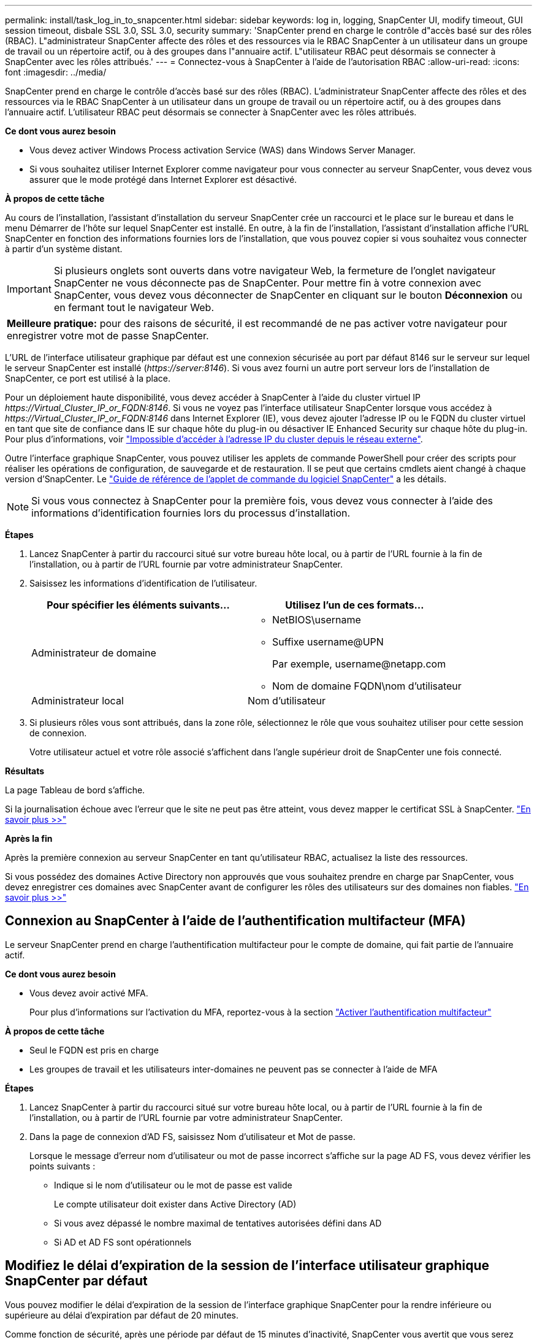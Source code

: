 ---
permalink: install/task_log_in_to_snapcenter.html 
sidebar: sidebar 
keywords: log in, logging, SnapCenter UI, modify timeout, GUI session timeout, disbale SSL 3.0, SSL 3.0, security 
summary: 'SnapCenter prend en charge le contrôle d"accès basé sur des rôles (RBAC). L"administrateur SnapCenter affecte des rôles et des ressources via le RBAC SnapCenter à un utilisateur dans un groupe de travail ou un répertoire actif, ou à des groupes dans l"annuaire actif. L"utilisateur RBAC peut désormais se connecter à SnapCenter avec les rôles attribués.' 
---
= Connectez-vous à SnapCenter à l'aide de l'autorisation RBAC
:allow-uri-read: 
:icons: font
:imagesdir: ../media/


[role="lead"]
SnapCenter prend en charge le contrôle d'accès basé sur des rôles (RBAC). L'administrateur SnapCenter affecte des rôles et des ressources via le RBAC SnapCenter à un utilisateur dans un groupe de travail ou un répertoire actif, ou à des groupes dans l'annuaire actif. L'utilisateur RBAC peut désormais se connecter à SnapCenter avec les rôles attribués.

*Ce dont vous aurez besoin*

* Vous devez activer Windows Process activation Service (WAS) dans Windows Server Manager.
* Si vous souhaitez utiliser Internet Explorer comme navigateur pour vous connecter au serveur SnapCenter, vous devez vous assurer que le mode protégé dans Internet Explorer est désactivé.


*À propos de cette tâche*

Au cours de l'installation, l'assistant d'installation du serveur SnapCenter crée un raccourci et le place sur le bureau et dans le menu Démarrer de l'hôte sur lequel SnapCenter est installé. En outre, à la fin de l'installation, l'assistant d'installation affiche l'URL SnapCenter en fonction des informations fournies lors de l'installation, que vous pouvez copier si vous souhaitez vous connecter à partir d'un système distant.


IMPORTANT: Si plusieurs onglets sont ouverts dans votre navigateur Web, la fermeture de l'onglet navigateur SnapCenter ne vous déconnecte pas de SnapCenter. Pour mettre fin à votre connexion avec SnapCenter, vous devez vous déconnecter de SnapCenter en cliquant sur le bouton *Déconnexion* ou en fermant tout le navigateur Web.

|===


| *Meilleure pratique:* pour des raisons de sécurité, il est recommandé de ne pas activer votre navigateur pour enregistrer votre mot de passe SnapCenter. 
|===
L'URL de l'interface utilisateur graphique par défaut est une connexion sécurisée au port par défaut 8146 sur le serveur sur lequel le serveur SnapCenter est installé (_\https://server:8146_). Si vous avez fourni un autre port serveur lors de l'installation de SnapCenter, ce port est utilisé à la place.

Pour un déploiement haute disponibilité, vous devez accéder à SnapCenter à l'aide du cluster virtuel IP _\https://Virtual_Cluster_IP_or_FQDN:8146_. Si vous ne voyez pas l'interface utilisateur SnapCenter lorsque vous accédez à _\https://Virtual_Cluster_IP_or_FQDN:8146_ dans Internet Explorer (IE), vous devez ajouter l'adresse IP ou le FQDN du cluster virtuel en tant que site de confiance dans IE sur chaque hôte du plug-in ou désactiver IE Enhanced Security sur chaque hôte du plug-in. Pour plus d'informations, voir https://kb.netapp.com/Advice_and_Troubleshooting/Data_Protection_and_Security/SnapCenter/Unable_to_access_cluster_IP_address_from_outside_network["Impossible d'accéder à l'adresse IP du cluster depuis le réseau externe"^].

Outre l'interface graphique SnapCenter, vous pouvez utiliser les applets de commande PowerShell pour créer des scripts pour réaliser les opérations de configuration, de sauvegarde et de restauration. Il se peut que certains cmdlets aient changé à chaque version d'SnapCenter. Le https://library.netapp.com/ecm/ecm_download_file/ECMLP2886205["Guide de référence de l'applet de commande du logiciel SnapCenter"^] a les détails.


NOTE: Si vous vous connectez à SnapCenter pour la première fois, vous devez vous connecter à l'aide des informations d'identification fournies lors du processus d'installation.

*Étapes*

. Lancez SnapCenter à partir du raccourci situé sur votre bureau hôte local, ou à partir de l'URL fournie à la fin de l'installation, ou à partir de l'URL fournie par votre administrateur SnapCenter.
. Saisissez les informations d'identification de l'utilisateur.
+
|===
| Pour spécifier les éléments suivants... | Utilisez l'un de ces formats... 


 a| 
Administrateur de domaine
 a| 
** NetBIOS\username
** Suffixe username@UPN
+
Par exemple, \username@netapp.com

** Nom de domaine FQDN\nom d'utilisateur




 a| 
Administrateur local
 a| 
Nom d'utilisateur

|===
. Si plusieurs rôles vous sont attribués, dans la zone rôle, sélectionnez le rôle que vous souhaitez utiliser pour cette session de connexion.
+
Votre utilisateur actuel et votre rôle associé s'affichent dans l'angle supérieur droit de SnapCenter une fois connecté.



*Résultats*

La page Tableau de bord s'affiche.

Si la journalisation échoue avec l'erreur que le site ne peut pas être atteint, vous devez mapper le certificat SSL à SnapCenter. https://kb.netapp.com/?title=Advice_and_Troubleshooting%2FData_Protection_and_Security%2FSnapCenter%2FSnapCenter_will_not_open_with_error_%2522This_site_can%2527t_be_reached%2522["En savoir plus >>"^]

*Après la fin*

Après la première connexion au serveur SnapCenter en tant qu'utilisateur RBAC, actualisez la liste des ressources.

Si vous possédez des domaines Active Directory non approuvés que vous souhaitez prendre en charge par SnapCenter, vous devez enregistrer ces domaines avec SnapCenter avant de configurer les rôles des utilisateurs sur des domaines non fiables. link:../install/task_register_untrusted_active_directory_domains.html["En savoir plus >>"^]



== Connexion au SnapCenter à l'aide de l'authentification multifacteur (MFA)

Le serveur SnapCenter prend en charge l'authentification multifacteur pour le compte de domaine, qui fait partie de l'annuaire actif.

*Ce dont vous aurez besoin*

* Vous devez avoir activé MFA.
+
Pour plus d'informations sur l'activation du MFA, reportez-vous à la section link:../install/enable_multifactor_authentication.html["Activer l'authentification multifacteur"]



*À propos de cette tâche*

* Seul le FQDN est pris en charge
* Les groupes de travail et les utilisateurs inter-domaines ne peuvent pas se connecter à l'aide de MFA


*Étapes*

. Lancez SnapCenter à partir du raccourci situé sur votre bureau hôte local, ou à partir de l'URL fournie à la fin de l'installation, ou à partir de l'URL fournie par votre administrateur SnapCenter.
. Dans la page de connexion d'AD FS, saisissez Nom d'utilisateur et Mot de passe.
+
Lorsque le message d'erreur nom d'utilisateur ou mot de passe incorrect s'affiche sur la page AD FS, vous devez vérifier les points suivants :

+
** Indique si le nom d'utilisateur ou le mot de passe est valide
+
Le compte utilisateur doit exister dans Active Directory (AD)

** Si vous avez dépassé le nombre maximal de tentatives autorisées défini dans AD
** Si AD et AD FS sont opérationnels






== Modifiez le délai d'expiration de la session de l'interface utilisateur graphique SnapCenter par défaut

Vous pouvez modifier le délai d'expiration de la session de l'interface graphique SnapCenter pour la rendre inférieure ou supérieure au délai d'expiration par défaut de 20 minutes.

Comme fonction de sécurité, après une période par défaut de 15 minutes d'inactivité, SnapCenter vous avertit que vous serez déconnecté de la session de l'interface utilisateur dans les 5 minutes. Par défaut, SnapCenter vous déconnecte de la session de l'interface utilisateur après 20 minutes d'inactivité et vous devez vous reconnecter.

*Étapes*

. Dans le volet de navigation de gauche, cliquez sur *Paramètres* > *Paramètres globaux*.
. Dans la page Paramètres globaux, cliquez sur *Paramètres de configuration*.
. Dans le champ délai d'expiration de session, entrez le délai d'expiration de la nouvelle session en minutes, puis cliquez sur *Enregistrer*.




== Sécurisez le serveur Web SnapCenter en désactivant SSL 3.0

Pour des raisons de sécurité, vous devez désactiver le protocole SSL (Secure Socket Layer) 3.0 dans Microsoft IIS si celui-ci est activé sur votre serveur Web SnapCenter.

Le protocole SSL 3.0 comporte des défauts qu'un attaquant peut utiliser pour provoquer des échecs de connexion, ou pour exécuter des attaques d'homme en milieu et observer le trafic de cryptage entre votre site Web et ses visiteurs.

*Étapes*

. Pour lancer l'éditeur du Registre sur l'hôte du serveur Web SnapCenter, cliquez sur *Démarrer* > *Exécuter*, puis saisissez regedit.
. Dans l'Éditeur du Registre, accédez à HKEY_LOCAL_MACHINE\SYSTEM\CurrentControlSet\Control\SecurityProviders\SCHANNEL\Protocols\SSL 3.0\.
+
** Si la clé de serveur existe déjà :
+
... Sélectionnez DWORD activé, puis cliquez sur *Modifier* > *Modifier*.
... Définissez la valeur sur 0, puis cliquez sur *OK*.


** Si la clé du serveur n'existe pas :
+
... Cliquez sur *Modifier* > *Nouveau* > *clé*, puis nommez le serveur de clés.
... Une fois la nouvelle clé de serveur sélectionnée, cliquez sur *Édition* > *Nouveau* > *DWORD*.
... Nommez le nouveau DWORD activé, puis entrez 0 comme valeur.




. Fermez l'Éditeur du Registre.

